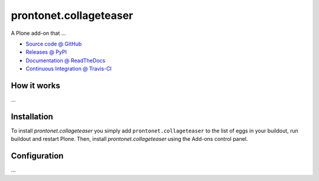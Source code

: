 ====================
prontonet.collageteaser
====================

A Plone add-on that ...

* `Source code @ GitHub <https://github.com/pabo3000/prontonet.collageteaser>`_
* `Releases @ PyPI <http://pypi.python.org/pypi/prontonet.collageteaser>`_
* `Documentation @ ReadTheDocs <http://prontonetcollageteaser.readthedocs.org>`_
* `Continuous Integration @ Travis-CI <http://travis-ci.org/pabo3000/prontonet.collageteaser>`_

How it works
============

...


Installation
============

To install `prontonet.collageteaser` you simply add ``prontonet.collageteaser``
to the list of eggs in your buildout, run buildout and restart Plone.
Then, install `prontonet.collageteaser` using the Add-ons control panel.


Configuration
=============

...

